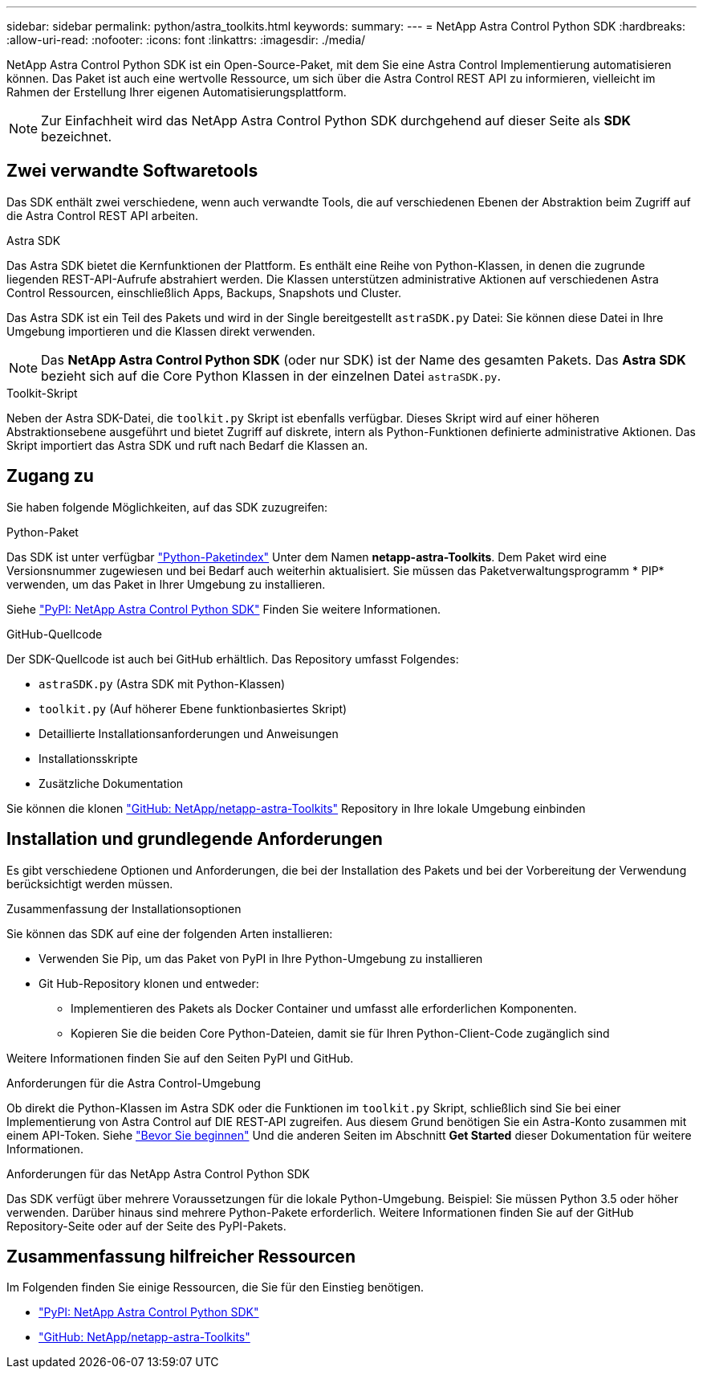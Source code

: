 ---
sidebar: sidebar 
permalink: python/astra_toolkits.html 
keywords:  
summary:  
---
= NetApp Astra Control Python SDK
:hardbreaks:
:allow-uri-read: 
:nofooter: 
:icons: font
:linkattrs: 
:imagesdir: ./media/


[role="lead"]
NetApp Astra Control Python SDK ist ein Open-Source-Paket, mit dem Sie eine Astra Control Implementierung automatisieren können. Das Paket ist auch eine wertvolle Ressource, um sich über die Astra Control REST API zu informieren, vielleicht im Rahmen der Erstellung Ihrer eigenen Automatisierungsplattform.


NOTE: Zur Einfachheit wird das NetApp Astra Control Python SDK durchgehend auf dieser Seite als *SDK* bezeichnet.



== Zwei verwandte Softwaretools

Das SDK enthält zwei verschiedene, wenn auch verwandte Tools, die auf verschiedenen Ebenen der Abstraktion beim Zugriff auf die Astra Control REST API arbeiten.

.Astra SDK
Das Astra SDK bietet die Kernfunktionen der Plattform. Es enthält eine Reihe von Python-Klassen, in denen die zugrunde liegenden REST-API-Aufrufe abstrahiert werden. Die Klassen unterstützen administrative Aktionen auf verschiedenen Astra Control Ressourcen, einschließlich Apps, Backups, Snapshots und Cluster.

Das Astra SDK ist ein Teil des Pakets und wird in der Single bereitgestellt `astraSDK.py` Datei: Sie können diese Datei in Ihre Umgebung importieren und die Klassen direkt verwenden.


NOTE: Das *NetApp Astra Control Python SDK* (oder nur SDK) ist der Name des gesamten Pakets. Das *Astra SDK* bezieht sich auf die Core Python Klassen in der einzelnen Datei `astraSDK.py`.

.Toolkit-Skript
Neben der Astra SDK-Datei, die `toolkit.py` Skript ist ebenfalls verfügbar. Dieses Skript wird auf einer höheren Abstraktionsebene ausgeführt und bietet Zugriff auf diskrete, intern als Python-Funktionen definierte administrative Aktionen. Das Skript importiert das Astra SDK und ruft nach Bedarf die Klassen an.



== Zugang zu

Sie haben folgende Möglichkeiten, auf das SDK zuzugreifen:

.Python-Paket
Das SDK ist unter verfügbar https://pypi.org/["Python-Paketindex"^] Unter dem Namen *netapp-astra-Toolkits*. Dem Paket wird eine Versionsnummer zugewiesen und bei Bedarf auch weiterhin aktualisiert. Sie müssen das Paketverwaltungsprogramm * PIP* verwenden, um das Paket in Ihrer Umgebung zu installieren.

Siehe https://pypi.org/project/netapp-astra-toolkits/["PyPI: NetApp Astra Control Python SDK"^] Finden Sie weitere Informationen.

.GitHub-Quellcode
Der SDK-Quellcode ist auch bei GitHub erhältlich. Das Repository umfasst Folgendes:

* `astraSDK.py` (Astra SDK mit Python-Klassen)
* `toolkit.py` (Auf höherer Ebene funktionbasiertes Skript)
* Detaillierte Installationsanforderungen und Anweisungen
* Installationsskripte
* Zusätzliche Dokumentation


Sie können die klonen https://github.com/NetApp/netapp-astra-toolkits["GitHub: NetApp/netapp-astra-Toolkits"^] Repository in Ihre lokale Umgebung einbinden



== Installation und grundlegende Anforderungen

Es gibt verschiedene Optionen und Anforderungen, die bei der Installation des Pakets und bei der Vorbereitung der Verwendung berücksichtigt werden müssen.

.Zusammenfassung der Installationsoptionen
Sie können das SDK auf eine der folgenden Arten installieren:

* Verwenden Sie Pip, um das Paket von PyPI in Ihre Python-Umgebung zu installieren
* Git Hub-Repository klonen und entweder:
+
** Implementieren des Pakets als Docker Container und umfasst alle erforderlichen Komponenten.
** Kopieren Sie die beiden Core Python-Dateien, damit sie für Ihren Python-Client-Code zugänglich sind




Weitere Informationen finden Sie auf den Seiten PyPI und GitHub.

.Anforderungen für die Astra Control-Umgebung
Ob direkt die Python-Klassen im Astra SDK oder die Funktionen im `toolkit.py` Skript, schließlich sind Sie bei einer Implementierung von Astra Control auf DIE REST-API zugreifen. Aus diesem Grund benötigen Sie ein Astra-Konto zusammen mit einem API-Token. Siehe link:../get-started/before_get_started.html["Bevor Sie beginnen"] Und die anderen Seiten im Abschnitt *Get Started* dieser Dokumentation für weitere Informationen.

.Anforderungen für das NetApp Astra Control Python SDK
Das SDK verfügt über mehrere Voraussetzungen für die lokale Python-Umgebung. Beispiel: Sie müssen Python 3.5 oder höher verwenden. Darüber hinaus sind mehrere Python-Pakete erforderlich. Weitere Informationen finden Sie auf der GitHub Repository-Seite oder auf der Seite des PyPI-Pakets.



== Zusammenfassung hilfreicher Ressourcen

Im Folgenden finden Sie einige Ressourcen, die Sie für den Einstieg benötigen.

* https://pypi.org/project/netapp-astra-toolkits/["PyPI: NetApp Astra Control Python SDK"^]
* https://github.com/NetApp/netapp-astra-toolkits["GitHub: NetApp/netapp-astra-Toolkits"^]

